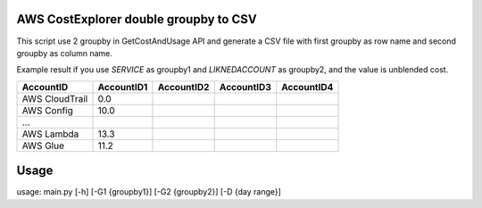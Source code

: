 ================
AWS CostExplorer double groupby to CSV
================

This script use 2 groupby in GetCostAndUsage API and generate a CSV file with first groupby as row name and second groupby as column name.

Example result if you use `SERVICE` as groupby1 and `LIKNEDACCOUNT` as groupby2, and the value is unblended cost.

============== ============ ============ ============ ============
AccountID      AccountID1   AccountID2   AccountID3   AccountID4 
============== ============ ============ ============ ============ 
AWS CloudTrail          0.0
AWS Config             10.0
...
AWS Lambda             13.3
AWS Glue               11.2
============== ============ ============ ============ ============ 

================
Usage
================
usage: main.py [-h] [-G1 {groupby1}] [-G2 {groupby2}] [-D {day range}]
